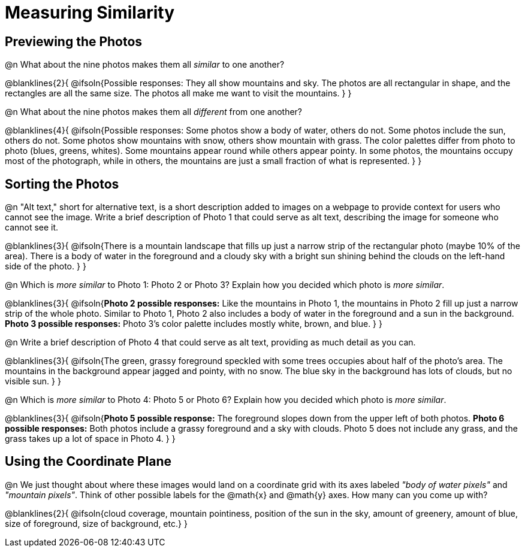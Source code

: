 = Measuring Similarity 

== Previewing the Photos

@n What about the nine photos makes them all _similar_ to one another?

@blanklines{2}{
@ifsoln{Possible responses: They all show mountains and sky. The photos are all rectangular in shape, and the rectangles are all the same size. The photos all make me want to visit the mountains.	
}
}

@n What about the nine photos makes them all _different_ from one another?

@blanklines{4}{
@ifsoln{Possible responses: Some photos show a body of water, others do not. Some photos include the sun, others do not. Some photos show mountains with snow, others show mountain with grass. The color palettes differ from photo to photo (blues, greens, whites). Some mountains appear round while others appear pointy. In some photos, the mountains occupy most of the photograph, while in others, the mountains are just a small fraction of what is represented.
}
}

== Sorting the Photos

@n "Alt text," short for alternative text, is a short description added to images on a webpage to provide context for users who cannot see the image. Write a brief description of Photo 1 that could serve as alt text, describing the image for someone who cannot see it.

@blanklines{3}{
@ifsoln{There is a mountain landscape that fills up just a narrow strip of the rectangular photo (maybe 10% of the area). There is a body of water in the foreground and a cloudy sky with a bright sun shining behind the clouds on the left-hand side of the photo.
}	
}

@n Which is _more similar_ to Photo 1: Photo 2 or Photo 3? Explain how you decided which photo is _more similar_.

@blanklines{3}{
@ifsoln{*Photo 2 possible responses:* Like the mountains in Photo 1, the mountains in Photo 2 fill up just a narrow strip of the whole photo. Similar to Photo 1, Photo 2 also includes a body of water in the foreground and a sun in the background. *Photo 3 possible responses:* Photo 3's color palette includes mostly white, brown, and blue.
}
}

@n Write a brief description of Photo 4 that could serve as alt text, providing as much detail as you can.

@blanklines{3}{
@ifsoln{The green, grassy foreground speckled with some trees occupies about half of the photo's area. The mountains in the background appear jagged and pointy, with no snow. The blue sky in the background has lots of clouds, but no visible sun.
}	
}

@n Which is _more similar_ to Photo 4: Photo 5 or Photo 6? Explain how you decided which photo is _more similar_.

@blanklines{3}{
@ifsoln{*Photo 5 possible response:* The foreground slopes down from the upper left of both photos. *Photo 6 possible responses:* Both photos include a grassy foreground and a sky with clouds. Photo 5 does not include any grass, and the grass takes up a lot of space in Photo 4.
}	
}

== Using the Coordinate Plane

@n We just thought about where these images would land on a coordinate grid with its axes labeled _"body of water pixels"_ and _"mountain pixels"_. Think of other possible labels for the @math{x} and @math{y} axes. How many can you come up with?

@blanklines{2}{
@ifsoln{cloud coverage, mountain pointiness, position of the sun in the sky, amount of greenery, amount of blue, size of foreground, size of background, etc.}	
}

